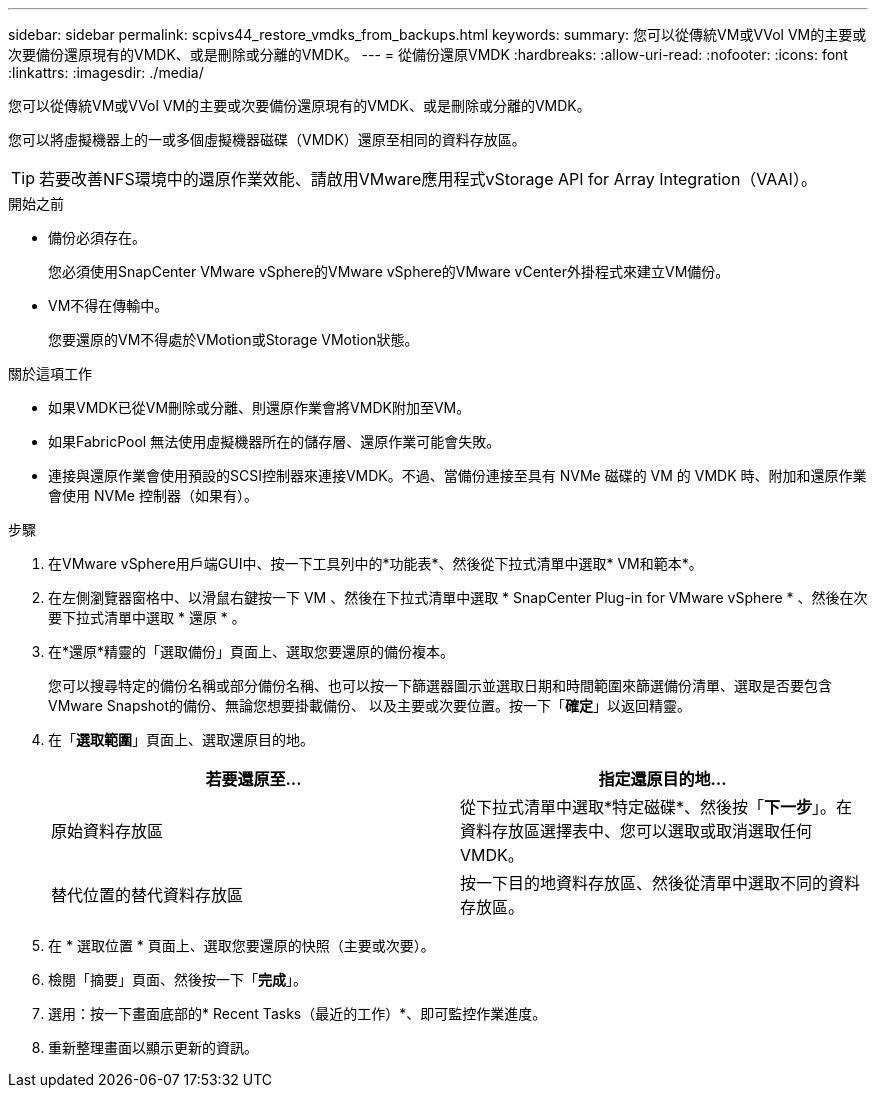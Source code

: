 ---
sidebar: sidebar 
permalink: scpivs44_restore_vmdks_from_backups.html 
keywords:  
summary: 您可以從傳統VM或VVol VM的主要或次要備份還原現有的VMDK、或是刪除或分離的VMDK。 
---
= 從備份還原VMDK
:hardbreaks:
:allow-uri-read: 
:nofooter: 
:icons: font
:linkattrs: 
:imagesdir: ./media/


[role="lead"]
您可以從傳統VM或VVol VM的主要或次要備份還原現有的VMDK、或是刪除或分離的VMDK。

您可以將虛擬機器上的一或多個虛擬機器磁碟（VMDK）還原至相同的資料存放區。


TIP: 若要改善NFS環境中的還原作業效能、請啟用VMware應用程式vStorage API for Array Integration（VAAI）。

.開始之前
* 備份必須存在。
+
您必須使用SnapCenter VMware vSphere的VMware vSphere的VMware vCenter外掛程式來建立VM備份。

* VM不得在傳輸中。
+
您要還原的VM不得處於VMotion或Storage VMotion狀態。



.關於這項工作
* 如果VMDK已從VM刪除或分離、則還原作業會將VMDK附加至VM。
* 如果FabricPool 無法使用虛擬機器所在的儲存層、還原作業可能會失敗。
* 連接與還原作業會使用預設的SCSI控制器來連接VMDK。不過、當備份連接至具有 NVMe 磁碟的 VM 的 VMDK 時、附加和還原作業會使用 NVMe 控制器（如果有）。


.步驟
. 在VMware vSphere用戶端GUI中、按一下工具列中的*功能表*、然後從下拉式清單中選取* VM和範本*。
. 在左側瀏覽器窗格中、以滑鼠右鍵按一下 VM 、然後在下拉式清單中選取 * SnapCenter Plug-in for VMware vSphere * 、然後在次要下拉式清單中選取 * 還原 * 。
. 在*還原*精靈的「選取備份」頁面上、選取您要還原的備份複本。
+
您可以搜尋特定的備份名稱或部分備份名稱、也可以按一下篩選器圖示並選取日期和時間範圍來篩選備份清單、選取是否要包含VMware Snapshot的備份、無論您想要掛載備份、 以及主要或次要位置。按一下「*確定*」以返回精靈。

. 在「*選取範圍*」頁面上、選取還原目的地。
+
|===
| 若要還原至… | 指定還原目的地… 


| 原始資料存放區 | 從下拉式清單中選取*特定磁碟*、然後按「*下一步*」。在資料存放區選擇表中、您可以選取或取消選取任何VMDK。 


| 替代位置的替代資料存放區 | 按一下目的地資料存放區、然後從清單中選取不同的資料存放區。 
|===
. 在 * 選取位置 * 頁面上、選取您要還原的快照（主要或次要）。
. 檢閱「摘要」頁面、然後按一下「*完成*」。
. 選用：按一下畫面底部的* Recent Tasks（最近的工作）*、即可監控作業進度。
. 重新整理畫面以顯示更新的資訊。

